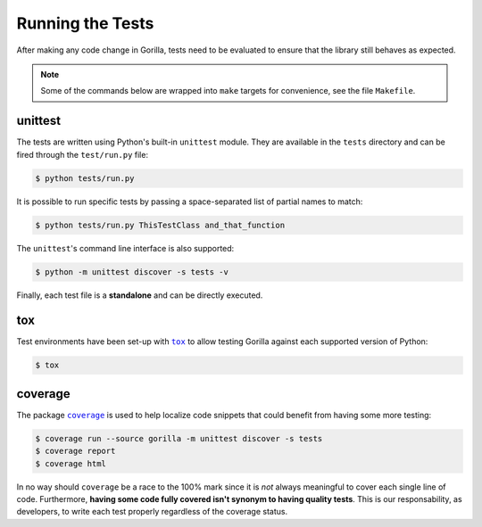 .. _tests:

Running the Tests
=================

After making any code change in Gorilla, tests need to be evaluated to ensure
that the library still behaves as expected.

.. note::

   Some of the commands below are wrapped into ``make`` targets for
   convenience, see the file ``Makefile``.


unittest
--------

The tests are written using Python's built-in ``unittest`` module. They are
available in the ``tests`` directory and can be fired through the
``test/run.py`` file:

.. code-block:: bash

   $ python tests/run.py


It is possible to run specific tests by passing a space-separated list of
partial names to match:

.. code-block:: bash

   $ python tests/run.py ThisTestClass and_that_function


The ``unittest``'s command line interface is also supported:

.. code-block:: bash

   $ python -m unittest discover -s tests -v


Finally, each test file is a **standalone** and can be directly executed.


tox
---

Test environments have been set-up with |tox|_ to allow testing Gorilla against
each supported version of Python:

.. code-block:: bash

   $ tox


coverage
--------

The package |coverage|_ is used to help localize code snippets that could
benefit from having some more testing:

.. code-block:: bash

   $ coverage run --source gorilla -m unittest discover -s tests
   $ coverage report
   $ coverage html


In no way should ``coverage`` be a race to the 100% mark since it is *not*
always meaningful to cover each single line of code. Furthermore, **having some
code fully covered isn't synonym to having quality tests**. This is our
responsability, as developers, to write each test properly regardless of the
coverage status.


.. |coverage| replace:: ``coverage``
.. |tox| replace:: ``tox``

.. _coverage: https://coverage.readthedocs.io
.. _tox: https://tox.readthedocs.io
